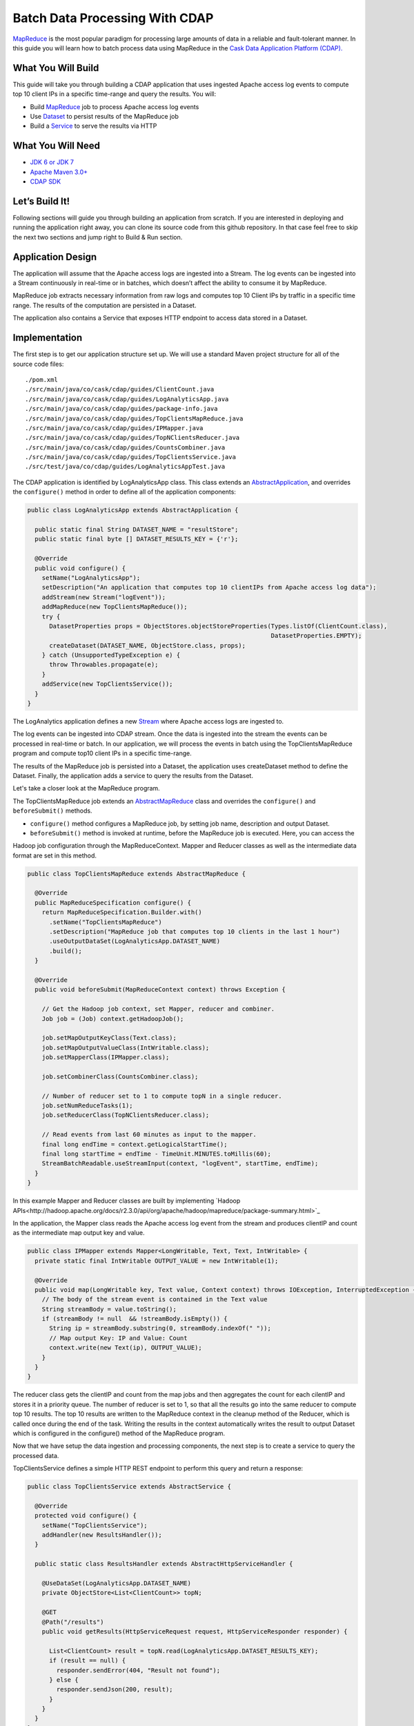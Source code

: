 Batch Data Processing With CDAP
===============================

`MapReduce <http://research.google.com/archive/mapreduce.html>`_ is the most popular paradigm for processing large
amounts of data in a reliable and fault-tolerant manner. In this guide you will learn how to batch process data using
MapReduce in the `Cask Data Application Platform (CDAP). <http://cdap.io>`_

What You Will Build
-------------------

This guide will take you through building a CDAP application that uses ingested Apache access log events to compute
top 10 client IPs in a specific time-range and query the results. You will:

* Build `MapReduce <http://docs.cask.co/cdap/current/en/dev-guide.html#mapreduce>`_ job to process Apache access log events
* Use `Dataset <http://docs.cask.co/cdap/current/en/dev-guide.html#datasets>`_ to persist results of the MapReduce job
* Build a `Service <http://docs.cask.co/cdap/current/en/dev-guide.html#services>`_ to serve the results via HTTP


What You Will Need
------------------

* `JDK 6 or JDK 7 <http://www.oracle.com/technetwork/java/javase/downloads/index.html>`_
* `Apache Maven 3.0+ <http://maven.apache.org/>`_
* `CDAP SDK <http://docs.cdap.io/cdap/current/en/getstarted.html#download-and-setup>`_

Let’s Build It!
---------------

Following sections will guide you through building an application from scratch. If you are interested in deploying and
running the application right away, you can clone its source code from this github repository. In that case feel free
to skip the next two sections and jump right to Build & Run section.

Application Design
------------------

The application will assume that the Apache access logs are ingested into a Stream. The log events can be ingested
into a Stream continuously in real-time or in batches, which doesn’t affect the ability to consume it by MapReduce.

MapReduce job extracts necessary information from raw logs and computes top 10 Client IPs by traffic in a specific time range.
The results of the computation are persisted in a Dataset.

The application also contains a Service that exposes HTTP endpoint to access data stored in a Dataset.

|(AppDesign)|


Implementation
--------------

The first step is to get our application structure set up.  We will use a standard Maven project structure for all of
the source code files::

  ./pom.xml
  ./src/main/java/co/cask/cdap/guides/ClientCount.java
  ./src/main/java/co/cask/cdap/guides/LogAnalyticsApp.java
  ./src/main/java/co/cask/cdap/guides/package-info.java
  ./src/main/java/co/cask/cdap/guides/TopClientsMapReduce.java
  ./src/main/java/co/cask/cdap/guides/IPMapper.java
  ./src/main/java/co/cask/cdap/guides/TopNClientsReducer.java
  ./src/main/java/co/cask/cdap/guides/CountsCombiner.java
  ./src/main/java/co/cask/cdap/guides/TopClientsService.java
  ./src/test/java/co/cdap/guides/LogAnalyticsAppTest.java


The CDAP application is identified by LogAnalyticsApp class. This class extends an
`AbstractApplication <http://docs.cdap.io/cdap/2.5.1/en/javadocs/co/cask/cdap/api/app/AbstractApplication.html>`_,
and overrides the ``configure()`` method in order to define all of the application components:

.. code:: java

  public class LogAnalyticsApp extends AbstractApplication {
    
    public static final String DATASET_NAME = "resultStore";
    public static final byte [] DATASET_RESULTS_KEY = {'r'};
    
    @Override
    public void configure() {
      setName("LogAnalyticsApp");
      setDescription("An application that computes top 10 clientIPs from Apache access log data");
      addStream(new Stream("logEvent"));
      addMapReduce(new TopClientsMapReduce());
      try {
        DatasetProperties props = ObjectStores.objectStoreProperties(Types.listOf(ClientCount.class),
                                                                     DatasetProperties.EMPTY);
        createDataset(DATASET_NAME, ObjectStore.class, props);
      } catch (UnsupportedTypeException e) {
        throw Throwables.propagate(e);
      }
      addService(new TopClientsService());
    }
  }

The LogAnalytics application defines a new `Stream <http://docs.cdap.io/cdap/current/en/dev-guide.html#streams>`_
where Apache access logs are ingested to.

The log events can be ingested into CDAP stream. Once the data is ingested into the stream the events
can be processed in real-time or batch. In our application, we will process the events in batch using the
TopClientsMapReduce program and compute top10 client IPs in a specific time-range.

The results of the MapReduce job is persisted into a Dataset, the application uses createDataset method to define
the Dataset. Finally, the application adds a service to query the results from the Dataset.

Let's take a closer look at the MapReduce program.

The TopClientsMapReduce job extends an 
`AbstractMapReduce <http://docs.cdap.io/cdap/2.5.1/en/javadocs/co/cask/cdap/api/mapreduce/AbstractMapReduce.html>`_
class and overrides the ``configure()`` and ``beforeSubmit()`` methods.

* ``configure()`` method configures a MapReduce job, by setting job name, description and output Dataset.

* ``beforeSubmit()`` method is invoked at runtime, before the MapReduce job is executed. Here, you can access the
Hadoop job configuration through the MapReduceContext. Mapper and Reducer classes as well as the intermediate data
format are set in this method.

.. code:: java

  public class TopClientsMapReduce extends AbstractMapReduce {

    @Override
    public MapReduceSpecification configure() {
      return MapReduceSpecification.Builder.with()
        .setName("TopClientsMapReduce")
        .setDescription("MapReduce job that computes top 10 clients in the last 1 hour")
        .useOutputDataSet(LogAnalyticsApp.DATASET_NAME)
        .build();
    }

    @Override
    public void beforeSubmit(MapReduceContext context) throws Exception {

      // Get the Hadoop job context, set Mapper, reducer and combiner.
      Job job = (Job) context.getHadoopJob();

      job.setMapOutputKeyClass(Text.class);
      job.setMapOutputValueClass(IntWritable.class);
      job.setMapperClass(IPMapper.class);

      job.setCombinerClass(CountsCombiner.class);

      // Number of reducer set to 1 to compute topN in a single reducer.
      job.setNumReduceTasks(1);
      job.setReducerClass(TopNClientsReducer.class);

      // Read events from last 60 minutes as input to the mapper.
      final long endTime = context.getLogicalStartTime();
      final long startTime = endTime - TimeUnit.MINUTES.toMillis(60);
      StreamBatchReadable.useStreamInput(context, "logEvent", startTime, endTime);
    }
  }


In this example Mapper and Reducer classes are built by implementing
`Hadoop APIs<http://hadoop.apache.org/docs/r2.3.0/api/org/apache/hadoop/mapreduce/package-summary.html>`_

In the application, the Mapper class reads the Apache access log event from the stream and produces clientIP and count
as the intermediate map output key and value.

.. code:: java

  public class IPMapper extends Mapper<LongWritable, Text, Text, IntWritable> {
    private static final IntWritable OUTPUT_VALUE = new IntWritable(1);

    @Override
    public void map(LongWritable key, Text value, Context context) throws IOException, InterruptedException {
      // The body of the stream event is contained in the Text value
      String streamBody = value.toString();
      if (streamBody != null  && !streamBody.isEmpty()) {
        String ip = streamBody.substring(0, streamBody.indexOf(" "));
        // Map output Key: IP and Value: Count
        context.write(new Text(ip), OUTPUT_VALUE);
      }
    }
  }

The reducer class gets the clientIP and count from the map jobs and then aggregates the count for each cilentIP and
stores it in a priority queue. The number of reducer is set to 1, so that all the results go into the same reducer
to compute top 10 results. The top 10 results are written to the MapReduce context in the cleanup method of the
Reducer, which is called once during the end of the task. Writing the results in the context automatically writes
the result to output Dataset which is configured in the configure() method of the MapReduce program.

Now that we have setup the data ingestion and processing components, the next step is to create a service to query
the processed data.

TopClientsService defines a simple HTTP REST endpoint to perform this query and return a response:

.. code:: java

  public class TopClientsService extends AbstractService {

    @Override
    protected void configure() {
      setName("TopClientsService");
      addHandler(new ResultsHandler());
    }

    public static class ResultsHandler extends AbstractHttpServiceHandler {

      @UseDataSet(LogAnalyticsApp.DATASET_NAME)
      private ObjectStore<List<ClientCount>> topN;

      @GET
      @Path("/results")
      public void getResults(HttpServiceRequest request, HttpServiceResponder responder) {

        List<ClientCount> result = topN.read(LogAnalyticsApp.DATASET_RESULTS_KEY);
        if (result == null) {
          responder.sendError(404, "Result not found");
        } else {
          responder.sendJson(200, result);
        }
      }
    }
  }


Build and Run
-------------

The LogAnalyticsApp can be built and packaged using Apache maven command:

  mvn clean package

Note that the remaining commands assume that the cdap-cli.sh script is available on your PATH. If this is not the case, please add it::

  export PATH=$PATH:<CDAP home>/bin

We can then deploy the application to a standalone CDAP installation::

  cdap-cli.sh deploy app target/cdap-mapreduce-guide-1.0.0.jar

Next, we will send some sample Apache access log event into the stream for processing::

  cdap-cli.sh send stream logEvents "255.255.255.185 - - [23/Sep/2014:11:45:38 -0400] \"GET /cdap.html HTTP/1.0\" 200 190 \" \"Mozilla/4.0 (compatible; MSIE 7.0; Windows NT 5.1)\"\n"
  cdap-cli.sh send stream logEvents "255.255.255.185 - - [23/Sep/2014:11:45:38 -0400] \"GET /tigon.html HTTP/1.0\" 200 102 \" \"Mozilla/4.0 (compatible; MSIE 7.0; Windows NT 5.1)\"\n"
  cdap-cli.sh send stream logEvents "255.255.255.185 - - [23/Sep/2014:11:45:38 -0400] \"GET /coopr.html HTTP/1.0\" 200 121 \" \"Mozilla/4.0 (compatible; MSIE 7.0; Windows NT 5.1)\"\n"
  cdap-cli.sh send stream logEvents "255.255.255.182 - - [23/Sep/2014:11:45:38 -0400] \"GET /tigon.html HTTP/1.0\" 200 111 \" \"Mozilla/4.0 (compatible; MSIE 7.0; Windows NT 5.1)\"\n"
  cdap-cli.sh send stream logEvents "255.255.255.182 - - [23/Sep/2014:11:45:38 -0400] \"GET /tigon.html HTTP/1.0\" 200 145 \" \"Mozilla/4.0 (compatible; MSIE 7.0; Windows NT 5.1)\"\n"


We can now start the MapReduce job to process the events that were ingested

  cdap-cli.sh start mapreduce LogAnalyticsApp.TopClientsMapReduce

The MapReduce job will take a couple of minutes to process.

We can now start the TopClients service and query the processing results::

  cdap-cli.sh start service LogAnalyticsApp.TopClientsService

  curl http://localhost:10000/v2/apps/LogAnalytics/services/TopClientsService/methods/results && echo

Example output::

[{"clientIP":"255.255.255.185","count":3},{"clientIP":"255.255.255.182","count":2}]

You have now learnt how to write MapReduce job to process events from a stream, write results to a DataSet and query
the results using services.

Extend This Example
-------------------
Now that you have the basics of MapReduce programs down, you can extend this example by:

* Writing a `workflow <http://docs.cask.co/cdap/current/en/dev-guide.html#workflow>`_ to schedule this MapReduce job every hour and process the last hour's data
* Store the results in a Timeseries data to analyze trends

Share and Discuss
---------------

Have a question? Discuss at `CDAP User Mailing List <https://groups.google.com/forum/#!forum/cdap-user>`_

.. |(AppDesign)| image:: docs/img/app-design.png
